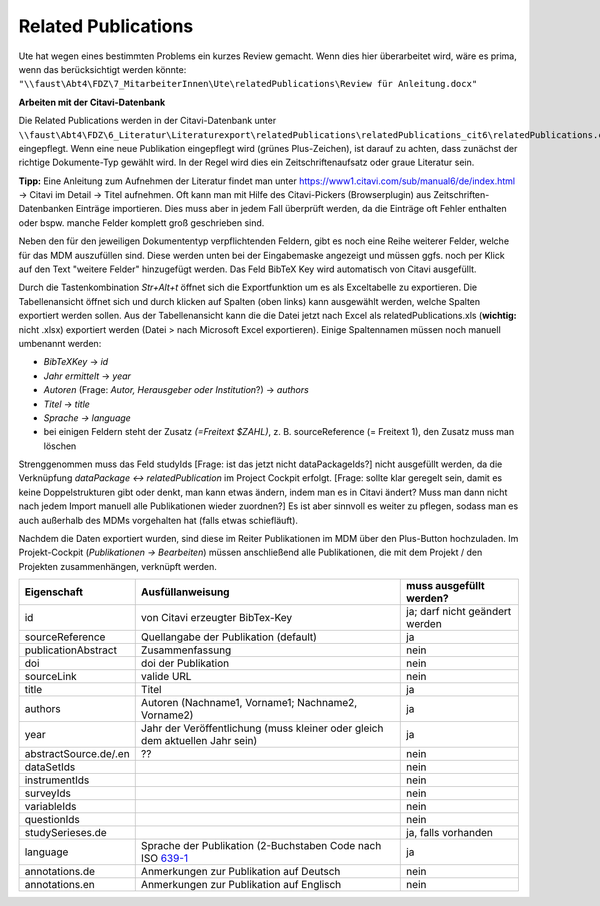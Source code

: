 Related Publications
====================

Ute hat wegen eines bestimmten Problems ein kurzes Review gemacht. Wenn dies hier überarbeitet wird, wäre es prima, wenn das berücksichtigt werden könnte:
``"\\faust\Abt4\FDZ\7_MitarbeiterInnen\Ute\relatedPublications\Review für Anleitung.docx"``

**Arbeiten mit der Citavi-Datenbank**

Die Related Publications werden in der Citavi-Datenbank unter ``\\faust\Abt4\FDZ\6_Literatur\Literaturexport\relatedPublications\relatedPublications_cit6\relatedPublications.ctv6`` eingepflegt.
Wenn eine neue Publikation eingepflegt wird (grünes Plus-Zeichen), ist darauf zu achten, dass zunächst der richtige Dokumente-Typ gewählt wird. In der Regel wird dies ein Zeitschriftenaufsatz oder graue Literatur sein.  

**Tipp:** Eine Anleitung zum Aufnehmen der Literatur findet man unter https://www1.citavi.com/sub/manual6/de/index.html -> Citavi im Detail -> Titel aufnehmen. Oft kann man mit Hilfe des Citavi-Pickers (Browserplugin) aus Zeitschriften-Datenbanken Einträge importieren. Dies muss aber in jedem Fall überprüft werden, da die Einträge oft Fehler enthalten oder bspw. manche Felder komplett groß geschrieben sind.

Neben den für den jeweiligen Dokumententyp verpflichtenden Feldern, gibt es noch eine Reihe weiterer Felder, welche für das MDM auszufüllen sind.
Diese werden unten bei der Eingabemaske angezeigt und müssen ggfs. noch per Klick auf den Text "weitere Felder" hinzugefügt werden.
Das Feld BibTeX Key wird automatisch von Citavi ausgefüllt.

Durch die Tastenkombination `Str+Alt+t` öffnet sich die Exportfunktion um es als Exceltabelle zu exportieren. Die
Tabellenansicht öffnet sich und durch klicken auf Spalten (oben links) kann
ausgewählt werden, welche Spalten exportiert werden sollen. Aus der
Tabellenansicht kann die die Datei jetzt nach Excel als relatedPublications.xls (**wichtig:** nicht .xlsx)
exportiert werden (Datei > nach Microsoft Excel exportieren). Einige
Spaltennamen müssen noch manuell umbenannt werden:

- `BibTeXKey` -> `id`
- `Jahr ermittelt` -> `year`
- `Autoren` (Frage: `Autor, Herausgeber oder Institution`?) -> `authors`
- `Titel` -> `title`
- `Sprache -> language`
- bei einigen Feldern steht der Zusatz `(=Freitext $ZAHL)`, z. B. sourceReference (= Freitext 1), den Zusatz muss man löschen

Strenggenommen muss das Feld studyIds [Frage: ist das jetzt nicht dataPackageIds?] nicht ausgefüllt werden, da die Verknüpfung `dataPackage <-> relatedPublication` im Project Cockpit erfolgt. [Frage: sollte klar geregelt sein, damit es keine Doppelstrukturen gibt oder denkt, man kann etwas ändern, indem man es in Citavi ändert? Muss man dann nicht nach jedem Import manuell alle Publikationen wieder zuordnen?]  
Es ist aber sinnvoll es weiter zu pflegen, sodass man es auch außerhalb des MDMs vorgehalten hat (falls etwas schiefläuft).

Nachdem die Daten exportiert wurden, sind diese im Reiter Publikationen im MDM über den Plus-Button hochzuladen.
Im Projekt-Cockpit (`Publikationen -> Bearbeiten`) müssen anschließend alle Publikationen, die mit dem Projekt / den Projekten zusammenhängen, verknüpft werden.

+----------------+----------------------------+-------------------------+
| Eigenschaft    | Ausfüllanweisung           | muss ausgefüllt werden? |
+================+============================+=========================+
| id             | von Citavi                 | ja; darf nicht geändert |
|                | erzeugter BibTex-Key       | werden                  |
+----------------+----------------------------+-------------------------+
| source\        | Quellangabe der            | ja                      |
| Reference      | Publikation                |                         |
|                | (default)                  |                         |
+----------------+----------------------------+-------------------------+
| publication\   | Zusammenfassung            | nein                    |
| Abstract       |                            |                         |
+----------------+----------------------------+-------------------------+
| doi            | doi der Publikation        | nein                    |
+----------------+----------------------------+-------------------------+
| sourceLink     | valide URL                 | nein                    |
+----------------+----------------------------+-------------------------+
| title          | Titel                      | ja                      |
+----------------+----------------------------+-------------------------+
| authors        | Autoren (Nachname1,        | ja                      |
|                | Vorname1; Nachname2,       |                         |
|                | Vorname2)                  |                         |
+----------------+----------------------------+-------------------------+
| year           | Jahr der Veröffentlichung  | ja                      |
|                | (muss kleiner oder gleich  |                         |
|                | dem aktuellen Jahr sein)   |                         |
+----------------+----------------------------+-------------------------+
| abstract\      |??                          | nein                    |
| Source.de/\    |                            |                         |
| .en            |                            |                         |
+----------------+----------------------------+-------------------------+
| dataSetIds     |                            | nein                    |
+----------------+----------------------------+-------------------------+
| instrumentIds  |                            | nein                    |
+----------------+----------------------------+-------------------------+
| surveyIds      |                            | nein                    |
+----------------+----------------------------+-------------------------+
| variableIds    |                            | nein                    |
+----------------+----------------------------+-------------------------+
| questionIds    |                            | nein                    |
+----------------+----------------------------+-------------------------+
| studySeries\   |                            | ja, falls vorhanden     |
| es.de          |                            |                         |
+----------------+----------------------------+-------------------------+
| language       | Sprache der Publikation    | ja                      |
|                | (2-Buchstaben Code         |                         |
|                | nach ISO 639-1_            |                         |
+----------------+----------------------------+-------------------------+
| annotations.de | Anmerkungen zur Pub\       | nein                    |
|                | likation auf Deutsch       |                         |
+----------------+----------------------------+-------------------------+
| annotations.en | Anmerkungen zur Pub\       | nein                    |
|                | likation auf Englisch      |                         |
+----------------+----------------------------+-------------------------+

.. _639-1: https://en.wikipedia.org/wiki/List_of_ISO_639-1_codes
